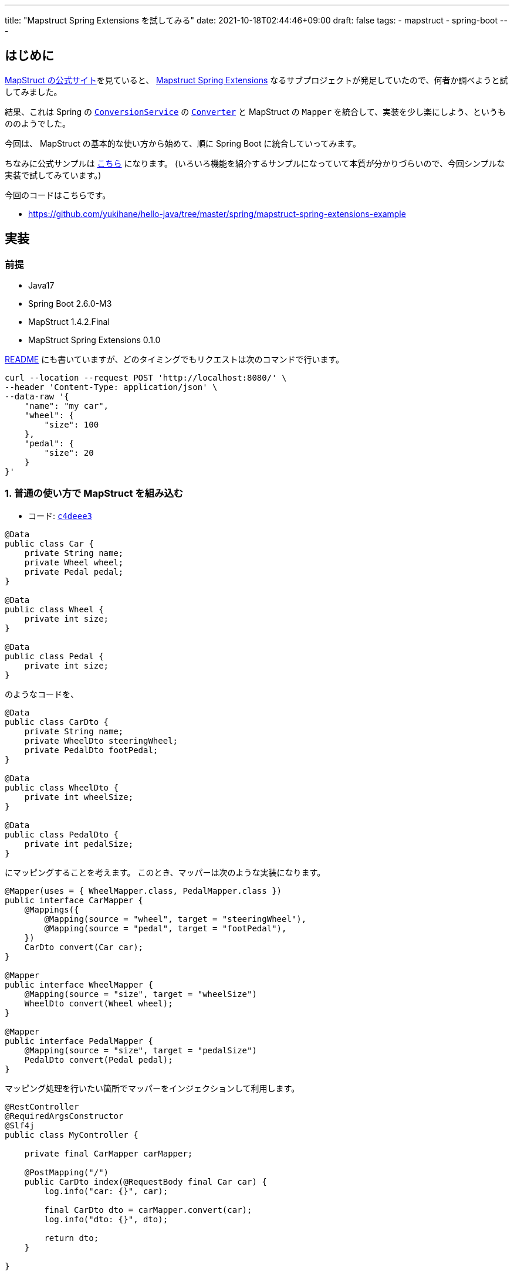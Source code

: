 ---
title: "Mapstruct Spring Extensions を試してみる"
date: 2021-10-18T02:44:46+09:00
draft: false
tags:
  - mapstruct
  - spring-boot
---

== はじめに

https://mapstruct.org/[MapStruct の公式サイト]を見ていると、 https://mapstruct.org/documentation/spring-extensions/reference/html/[Mapstruct Spring Extensions] なるサブプロジェクトが発足していたので、何者か調べようと試してみました。

結果、これは Spring の https://docs.spring.io/spring-framework/docs/current/reference/html/core.html#core-convert-ConversionService-API[`ConversionService`] の https://docs.spring.io/spring-framework/docs/current/reference/html/core.html#core-convert-Converter-API[`Converter`] と MapStruct の `Mapper` を統合して、実装を少し楽にしよう、というもののようでした。 

今回は、 MapStruct の基本的な使い方から始めて、順に Spring Boot に統合していってみます。

ちなみに公式サンプルは https://github.com/mapstruct/mapstruct-spring-extensions/tree/main/examples[こちら] になります。
(いろいろ機能を紹介するサンプルになっていて本質が分かりづらいので、今回シンプルな実装で試してみています。)

今回のコードはこちらです。

* https://github.com/yukihane/hello-java/tree/master/spring/mapstruct-spring-extensions-example

== 実装

=== 前提

* Java17
* Spring Boot 2.6.0-M3
* MapStruct 1.4.2.Final
* MapStruct Spring Extensions 0.1.0

https://github.com/yukihane/hello-java/tree/master/spring/mapstruct-spring-extensions-example#readme[README] にも書いていますが、どのタイミングでもリクエストは次のコマンドで行います。

[source,sh]
----
curl --location --request POST 'http://localhost:8080/' \
--header 'Content-Type: application/json' \
--data-raw '{
    "name": "my car",
    "wheel": {
        "size": 100
    },
    "pedal": {
        "size": 20
    }
}'
----

=== 1. 普通の使い方で MapStruct を組み込む

* コード: https://github.com/yukihane/hello-java/tree/c4deee39b1856b76ffde0e2841a368812310b316/spring/mapstruct-spring-extensions-example[`c4deee3`]

[source,java]
----
@Data
public class Car {
    private String name;
    private Wheel wheel;
    private Pedal pedal;
}

@Data
public class Wheel {
    private int size;
}

@Data
public class Pedal {
    private int size;
}
----

のようなコードを、

[source,java]
----

@Data
public class CarDto {
    private String name;
    private WheelDto steeringWheel;
    private PedalDto footPedal;
}

@Data
public class WheelDto {
    private int wheelSize;
}

@Data
public class PedalDto {
    private int pedalSize;
}
----

にマッピングすることを考えます。
このとき、マッパーは次のような実装になります。

[source,java]
----
@Mapper(uses = { WheelMapper.class, PedalMapper.class })
public interface CarMapper {
    @Mappings({
        @Mapping(source = "wheel", target = "steeringWheel"),
        @Mapping(source = "pedal", target = "footPedal"),
    })
    CarDto convert(Car car);
}

@Mapper
public interface WheelMapper {
    @Mapping(source = "size", target = "wheelSize")
    WheelDto convert(Wheel wheel);
}

@Mapper
public interface PedalMapper {
    @Mapping(source = "size", target = "pedalSize")
    PedalDto convert(Pedal pedal);
}
----

マッピング処理を行いたい箇所でマッパーをインジェクションして利用します。

[source,java]
----
@RestController
@RequiredArgsConstructor
@Slf4j
public class MyController {

    private final CarMapper carMapper;

    @PostMapping("/")
    public CarDto index(@RequestBody final Car car) {
        log.info("car: {}", car);

        final CarDto dto = carMapper.convert(car);
        log.info("dto: {}", dto);

        return dto;
    }

}
----

=== 2. `Converter` として実装する

* コード: https://github.com/yukihane/hello-java/tree/eb23410a8327d43d42111a5c384a51c64f3194d0/spring/mapstruct-spring-extensions-example[`eb23410`]

マッパーが `org.springframework.core.convert.converter.Converter` を実装したコンポーネントであれば `ConversionService` の仕組みで変換できるよね、というのが次の発想になります。 `extends Converter<_,_>` を加えるだけです(正確には、 MapStruct 変換メソッド名は何でもよかったのですが、 `Converter` を実装するなら `convert` という名前でないといけないので一般的にはメソッド名変更も伴います)。

[source,java]
----
@Mapper(uses = { WheelMapper.class, PedalMapper.class })
public interface CarMapper extends Converter<Car, CarDto> {
    @Override
    @Mappings({
        @Mapping(source = "wheel", target = "steeringWheel"),
        @Mapping(source = "pedal", target = "footPedal"),
    })
    CarDto convert(Car car);
}

// (他の2つのマッパーも同様に extends Converter する)
----

そうすると、利用個所ではマッパーの代わりに `ConversionService` をインジェクションして変換できるようになります。

[source,java]
----
@RestController
@RequiredArgsConstructor
@Slf4j
public class MyController {

    private final ConversionService conversionService;

    @PostMapping("/")
    public CarDto index(@RequestBody final Car car) {
        log.info("car: {}", car);

        final CarDto dto = conversionService.convert(car, CarDto.class);
        log.info("dto: {}", dto);

        return dto;
    }

}
----

現在、 `CarMapper` で `uses = { WheelMapper.class, PedalMapper.class }` というように、内包するエンティティのマッパーも明示的に指定していますが、 `ConversionService` にどの `Converter` を使って変換するかは任せてしまえるんじゃないか、というのがこのライブラリのモチベーションのようです(https://stackoverflow.com/q/58081224[参考])。

=== 3. Mapstruct Spring Extensions を利用する

* コード: https://github.com/yukihane/hello-java/tree/105b5098d6ccf366c9e501174d279ec8e636ddca/spring/mapstruct-spring-extensions-example[`105b509`]

. アノテーションとアノテーションプロセッサを追加(参考: https://mapstruct.org/documentation/spring-extensions/reference/html/#setup[2. Set up])します(https://github.com/yukihane/hello-java/commit/105b5098d6ccf366c9e501174d279ec8e636ddca#diff-32c322b0f4bd4686efaf6e9e3d6c38524e924a61b10e937f72b1edd4ad97034e[link])。
. Application クラスに `@SpringMapperConfig` アノテーションを付与します(https://github.com/yukihane/hello-java/commit/105b5098d6ccf366c9e501174d279ec8e636ddca#diff-59a1cd626633f05243312e7d5b654d47f437d80b7b9ada8c826800eda16c3b92[link])。
. マッパーの `uses` 値を `ConversionServiceAdapter.class` に置き換えます(https://github.com/yukihane/hello-java/commit/105b5098d6ccf366c9e501174d279ec8e636ddca#diff-fe114dfe3394d15990446499f086103b2e528c78da0939c11cad7e092d02f089[link])。

この手順の最後で行っている `uses` 値が固定値で良くなる、というのが本ライブラリを使うメリット、ということのようです。
